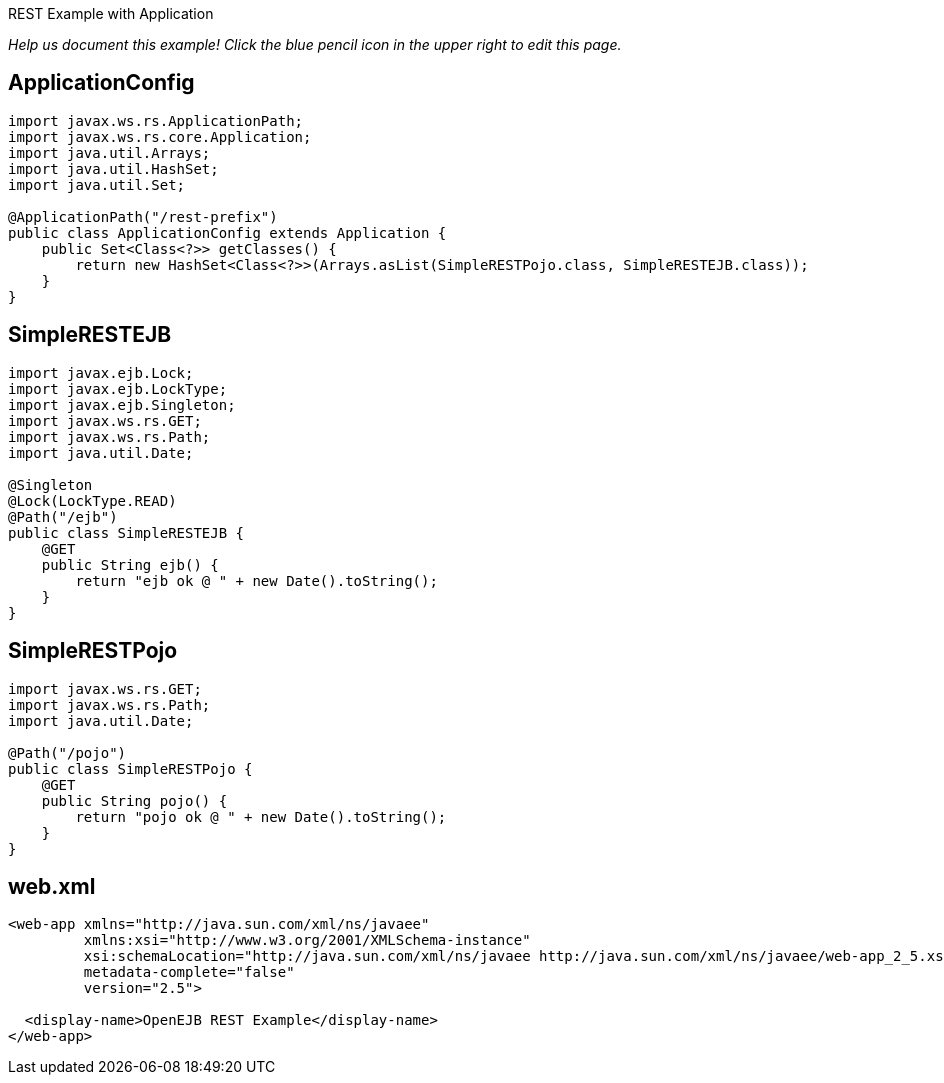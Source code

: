 :index-group: REST :jbake-type: page :jbake-status: status=published =
REST Example with Application

_Help us document this example! Click the blue pencil icon in the upper
right to edit this page._

== ApplicationConfig

....
import javax.ws.rs.ApplicationPath;
import javax.ws.rs.core.Application;
import java.util.Arrays;
import java.util.HashSet;
import java.util.Set;

@ApplicationPath("/rest-prefix")
public class ApplicationConfig extends Application {
    public Set<Class<?>> getClasses() {
        return new HashSet<Class<?>>(Arrays.asList(SimpleRESTPojo.class, SimpleRESTEJB.class));
    }
}
....

== SimpleRESTEJB

....
import javax.ejb.Lock;
import javax.ejb.LockType;
import javax.ejb.Singleton;
import javax.ws.rs.GET;
import javax.ws.rs.Path;
import java.util.Date;

@Singleton
@Lock(LockType.READ)
@Path("/ejb")
public class SimpleRESTEJB {
    @GET
    public String ejb() {
        return "ejb ok @ " + new Date().toString();
    }
}
....

== SimpleRESTPojo

....
import javax.ws.rs.GET;
import javax.ws.rs.Path;
import java.util.Date;

@Path("/pojo")
public class SimpleRESTPojo {
    @GET
    public String pojo() {
        return "pojo ok @ " + new Date().toString();
    }
}
....

== web.xml

....
<web-app xmlns="http://java.sun.com/xml/ns/javaee"
         xmlns:xsi="http://www.w3.org/2001/XMLSchema-instance"
         xsi:schemaLocation="http://java.sun.com/xml/ns/javaee http://java.sun.com/xml/ns/javaee/web-app_2_5.xsd"
         metadata-complete="false"
         version="2.5">

  <display-name>OpenEJB REST Example</display-name>
</web-app>
....
